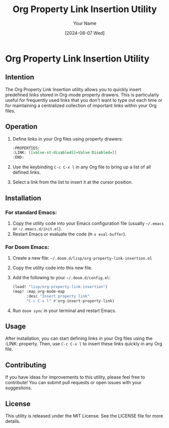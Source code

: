 #+TITLE: Org Property Link Insertion Utility
#+AUTHOR: Your Name
#+DATE: [2024-08-07 Wed]

* Org Property Link Insertion Utility

** Intention
The Org Property Link Insertion utility allows you to quickly insert predefined links stored in Org-mode property drawers. This is particularly useful for frequently used links that you don't want to type out each time or for maintaining a centralized collection of important links within your Org files.

** Operation
1. Define links in your Org files using property drawers:
   #+BEGIN_SRC org
   :PROPERTIES:
   :LINK: [[valve-st-disabled][=Valve Disabled=]]
   :END:
   #+END_SRC

2. Use the keybinding =C-c C-x l= in any Org file to bring up a list of all defined links.
3. Select a link from the list to insert it at the cursor position.

** Installation
*** For standard Emacs:
1. Copy the utility code into your Emacs configuration file (usually =~/.emacs= or =~/.emacs.d/init.el=).
2. Restart Emacs or evaluate the code (=M-x eval-buffer=).

*** For Doom Emacs:
1. Create a new file: =~/.doom.d/lisp/org-property-link-insertion.el=
2. Copy the utility code into this new file.
3. Add the following to your =~/.doom.d/config.el=:
   #+BEGIN_SRC emacs-lisp
   (load! "lisp/org-property-link-insertion")
   (map! :map org-mode-map
         :desc "Insert property link"
         "C-c C-x l" #'org-insert-property-link)
   #+END_SRC
4. Run =doom sync= in your terminal and restart Emacs.

** Usage
After installation, you can start defining links in your Org files using the :LINK: property. Then, use =C-c C-x l= to insert these links quickly in any Org file.

** Contributing
If you have ideas for improvements to this utility, please feel free to contribute! You can submit pull requests or open issues with your suggestions.

** License
This utility is released under the MIT License. See the LICENSE file for more details.
